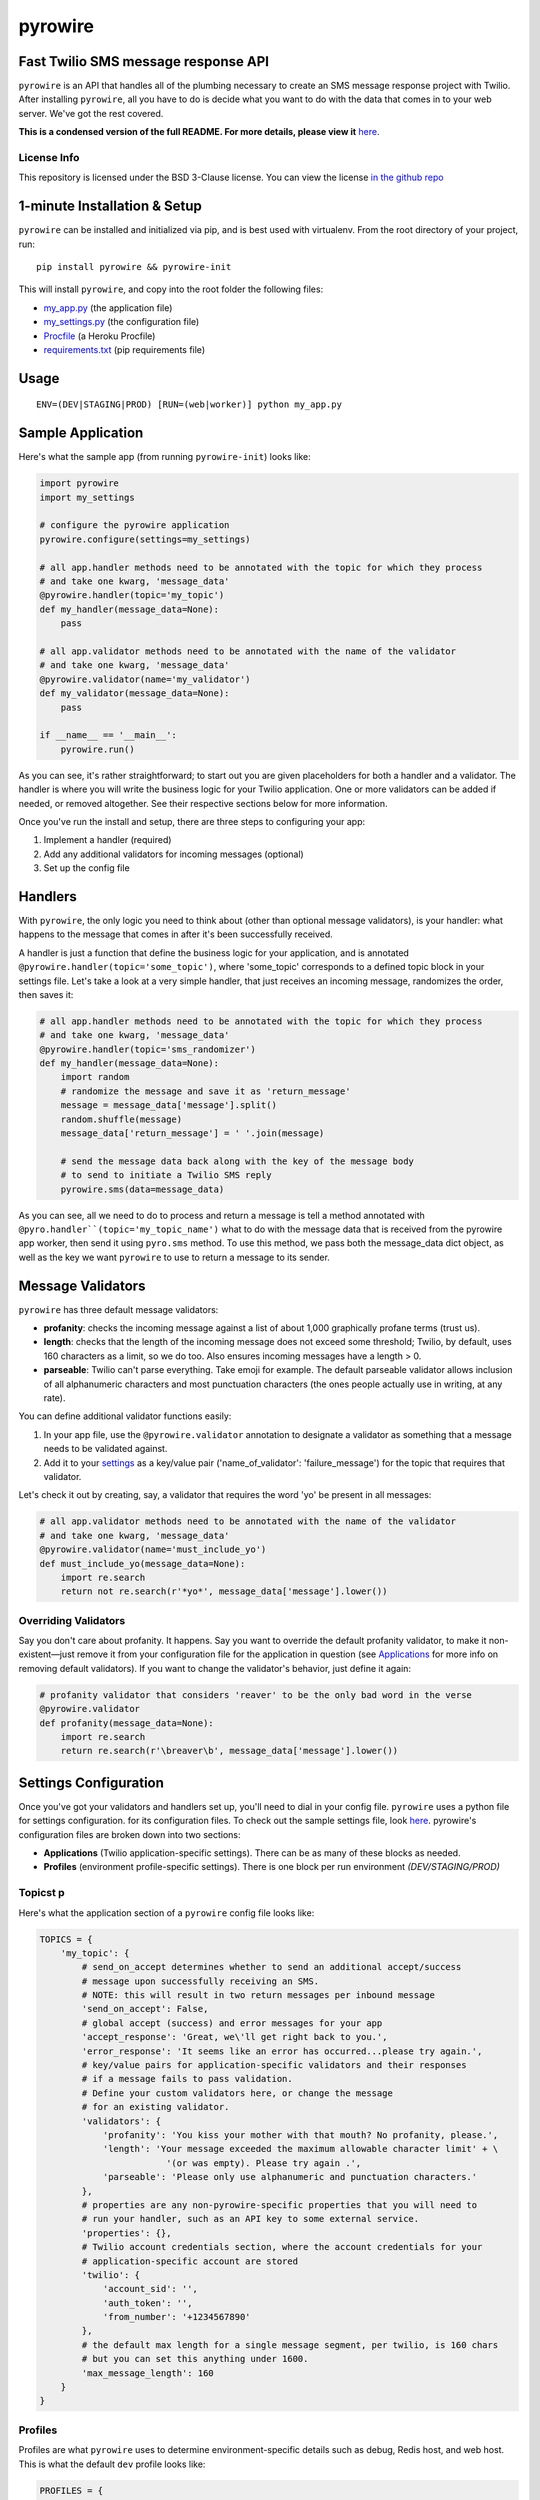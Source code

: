 pyrowire
========

Fast Twilio SMS message response API
------------------------------------

``pyrowire`` is an API that handles all of the plumbing necessary to create an SMS message response project with Twilio.
After installing ``pyrowire``, all you have to do is decide what you want to do with the data that comes in to your
web server. We've got the rest covered.

**This is a condensed version of the full README. For more details, please view it** `here <https://github.com/wieden-kennedy/pyrowire>`_.

License Info
~~~~~~~~~~~~
This repository is licensed under the BSD 3-Clause license. You can view the license
`in the github repo <https://github.com/wieden-kennedy/pyrowire/blob/master/LICENSE>`_

1-minute Installation & Setup
-----------------------------

``pyrowire`` can be installed and initialized via pip, and is best used with virtualenv. From the root directory of your project, run:

::

    pip install pyrowire && pyrowire-init

| This will install ``pyrowire``, and copy into the root folder the following files:

* `my\_app.py <https://github.com/wieden-kennedy/pyrowire/blob/master/pyrowire/resources/sample/my_app.py>`_ (the application file)
* `my\_settings.py <https://github.com/wieden-kennedy/pyrowire/blob/master/pyrowire/resources/sample/my_settings.py>`_ (the configuration file)
* `Procfile <https://github.com/wieden-kennedy/pyrowire/blob/master/pyrowire/resources/sample/Procfile>`_ (a Heroku Procfile)
* `requirements.txt <https://github.com/wieden-kennedy/pyrowire/blob/master/pyrowire/resources/sample/requirements.txt>`_ (pip requirements file)

Usage
-----
::

  ENV=(DEV|STAGING|PROD) [RUN=(web|worker)] python my_app.py

Sample Application
------------------
Here's what the sample app (from running ``pyrowire-init``) looks like:

.. code-block:: python

    import pyrowire
    import my_settings

    # configure the pyrowire application
    pyrowire.configure(settings=my_settings)

    # all app.handler methods need to be annotated with the topic for which they process
    # and take one kwarg, 'message_data'
    @pyrowire.handler(topic='my_topic')
    def my_handler(message_data=None):
        pass

    # all app.validator methods need to be annotated with the name of the validator
    # and take one kwarg, 'message_data'
    @pyrowire.validator(name='my_validator')
    def my_validator(message_data=None):
        pass

    if __name__ == '__main__':
        pyrowire.run()

As you can see, it's rather straightforward; to start out you are given placeholders for both a handler and a validator.
The handler is where you will write the business logic for your Twilio application. One or more validators can be
added if needed, or removed altogether. See their respective sections below for more information.

Once you've run the install and setup, there are three steps to configuring your app:

1. Implement a handler (required)
2. Add any additional validators for incoming messages (optional)
3. Set up the config file

Handlers
--------
With ``pyrowire``, the only logic you need to think about (other than optional message validators), is your handler:
what happens to the message that comes in after it's been successfully received.

A handler is just a function that define the business logic for your application, and is annotated
``@pyrowire.handler(topic='some_topic')``, where 'some_topic' corresponds to a defined topic
block in your settings file. Let's take a look at a very simple handler, that just receives an
incoming message, randomizes the order, then saves it:

.. code-block:: python

    # all app.handler methods need to be annotated with the topic for which they process
    # and take one kwarg, 'message_data'
    @pyrowire.handler(topic='sms_randomizer')
    def my_handler(message_data=None):
        import random
        # randomize the message and save it as 'return_message'
        message = message_data['message'].split()
        random.shuffle(message)
        message_data['return_message'] = ' '.join(message)

        # send the message data back along with the key of the message body
        # to send to initiate a Twilio SMS reply
        pyrowire.sms(data=message_data)

As you can see, all we need to do to process and return a message is tell a method annotated with
``@pyro.handler``(topic='my_topic_name')`` what to do with the message data that is received from the pyrowire app
worker, then send it using ``pyro.sms`` method. To use this method, we pass both the message_data dict object,
as well as the key we want ``pyrowire`` to use to return a message to its sender.

Message Validators
------------------
``pyrowire`` has three default message validators:

- **profanity**: checks the incoming message against a list of about 1,000 graphically profane terms (trust us).
- **length**: checks that the length of the incoming message does not exceed some threshold; Twilio, by default, uses 160 characters as a limit, so we do too. Also ensures incoming messages have a length > 0.
- **parseable**: Twilio can't parse everything. Take emoji for example. The default parseable validator allows inclusion of all alphanumeric characters and most punctuation characters (the ones people actually use in writing, at any rate).

You can define additional validator functions easily:

1. In your app file, use the ``@pyrowire.validator`` annotation to designate a validator as something that a message needs to be validated against.
2. Add it to your `settings <#settings-configuration>`__ as a key/value pair ('name_of_validator': 'failure_message') for the topic that requires that validator.

Let's check it out by creating, say, a validator that requires the word 'yo' be present in all messages:

.. code-block:: python

    # all app.validator methods need to be annotated with the name of the validator
    # and take one kwarg, 'message_data'
    @pyrowire.validator(name='must_include_yo')
    def must_include_yo(message_data=None):
        import re.search
        return not re.search(r'*yo*', message_data['message'].lower())

Overriding Validators
~~~~~~~~~~~~~~~~~~~~~

Say you don't care about profanity. It happens. Say you want to override the default profanity validator, to make it
non-existent—just remove it from your configuration file for the application in question
(see `Applications <#applications>`__ for more info on removing default validators).
If you want to change the validator's behavior, just define it again:

.. code-block:: python

    # profanity validator that considers 'reaver' to be the only bad word in the verse
    @pyrowire.validator
    def profanity(message_data=None):
        import re.search
        return re.search(r'\breaver\b', message_data['message'].lower())

Settings Configuration
----------------------
Once you've got your validators and handlers set up, you'll need to dial in your config file. ``pyrowire`` uses a python file for settings configuration.
for its configuration files. To check out the sample settings file, look
`here <https://github.com/wieden-kennedy/pyrowire/blob/master/pyrowire/resources/sample/my_settings.py>`_. pyrowire's configuration files are broken down into two sections:

- **Applications** (Twilio application-specific settings). There can be as many of these blocks as needed.
- **Profiles** (environment profile-specific settings). There is one block per run environment *(DEV/STAGING/PROD)*

Topicst p
~~~~~~
Here's what the application section of a ``pyrowire`` config file looks like:

.. code-block:: python

    TOPICS = {
        'my_topic': {
            # send_on_accept determines whether to send an additional accept/success
            # message upon successfully receiving an SMS.
            # NOTE: this will result in two return messages per inbound message
            'send_on_accept': False,
            # global accept (success) and error messages for your app
            'accept_response': 'Great, we\'ll get right back to you.',
            'error_response': 'It seems like an error has occurred...please try again.',
            # key/value pairs for application-specific validators and their responses
            # if a message fails to pass validation.
            # Define your custom validators here, or change the message
            # for an existing validator.
            'validators': {
                'profanity': 'You kiss your mother with that mouth? No profanity, please.',
                'length': 'Your message exceeded the maximum allowable character limit' + \
                            '(or was empty). Please try again .',
                'parseable': 'Please only use alphanumeric and punctuation characters.'
            },
            # properties are any non-pyrowire-specific properties that you will need to
            # run your handler, such as an API key to some external service.
            'properties': {},
            # Twilio account credentials section, where the account credentials for your
            # application-specific account are stored
            'twilio': {
                'account_sid': '',
                'auth_token': '',
                'from_number': '+1234567890'
            },
            # the default max length for a single message segment, per twilio, is 160 chars
            # but you can set this anything under 1600.
            'max_message_length': 160
        }
    }

Profiles
~~~~~~~~

Profiles are what ``pyrowire`` uses to determine environment-specific details such as debug, Redis host, and web host.
This is what the default ``dev`` profile looks like:

.. code-block:: python

    PROFILES = {
        # the environment name ('dev', 'staging', or 'prod')
        'dev': {
            # debug/logging settings
            'debug': True,
            'log_level': logging.DEBUG,
            # the connection details for your redis store
            'redis': {
                'host': 'localhost',
                'port': 6379,
                'db': 0,
                'password': ''
            },
            # host and port information
            # if running on Heroku, use the following settings:
            #    'host': '0.0.0.0'
            #    'port': 0
            'host': 'localhost',
            'port': 5000
        }

Heroku-specific host settings
~~~~~~~~~~~~~~~~~~~~~~~~~~~~~

Of note is that for Heroku deployment, you will want to set the port to ``0``, which tells ``pyrowire`` to set the port
to the value of the Heroku web container's $PORT env var. Additionally, it is a good idea to set the host for any Heroku
deployments to ``0.0.0.0`` so that ``pyrowire`` will listen on all bindings to that web container.


Environment vars
~~~~~~~~~~~~~~~~

``pyrowire`` requires one environment var to be present when running locally:

- **ENV**: the run profile (DEV\|STAGING\|PROD) under which you want to run ``pyrowire``

For running on Heroku, there are two additional environment vars required:

- **RUN**: (web\|worker), the type of Heroku dyno you are running. 
- **TOPIC**: only required for workers, this is the topic the specific worker should be working for.

See the **Heroku Procfile** (below) for more details.

Standalone/Dev
~~~~~~~~~~~~~~

Once you have your handler, optional additional validator(s), and configuration all set up, running ``pyrowire`` is easy:

::

    ENV=DEV python my_app.py

This will spin up a worker for your topic(s), and a web server running on localhost:5000 to handle incoming messages.
After that, you can start sending it GET/POST requests using your tool of choice. You won't be able to use Twilio for
inbound messages yet, (unless your local DNS name is published to the world) but you should receive them back from requests made locally.

Heroku
~~~~~~

Right, so. When you are ready to move to staging or production, it's time to get the app up into Heroku. Remember, the
host setting should be ``0.0.0.0`` and the port setting for your profile should be ``0`` when deploying to Heroku.
We won't get deep into how to deploy to Heroku here, since it isn't really in the scope of this document, but the basics
are:

#. Set up a Heroku application with at least one web dyno and at least one worker.
#. Set up a Redis database as a Heroku add-on, such as RedisToGo or RedisCloud, through a service, such as RedisLabs, or on an external server.
#. Add the Redis host, port, database, and password information to your config file for Staging and/or Production profiles.
#. Add the heroku remote git endpoint to your project (``git remote add heroku.com:my-heroku-app.git``).
#. Push the project up to heroku and let it spin up.
#. Add the remote endpoint to your Twilio account number (e.g., for SMS: ``http://my-heroku-app.herokuapp.com/queue/my_topic``).
#. Profit.

Heroku Procfile
~~~~~~~~~~~~~~~

When you ran ``pyrowire-init`` a sample Procfile was placed in the root of your application folder.
Taking a look at it, you can see:

::

    web: ENV=STAGING RUN=web python ./my_app.py --server run_gunicorn 0.0.0.0:$PORT --workers=1
    worker: ENV=STAGING RUN=worker TOPIC=my_topic python ./my_app.py

You will need to include a ``RUN`` environment var set to either ``web`` or ``worker`` with respect to
the purpose of the command item.

For workers, you will additionally need to include a ``TOPIC`` environment var to indicate which topic the worker(s)
should work for. You can see in the ``web`` line, the default setting in the Procfile is one worker. Scale as needed.

Sample Application
------------------
For a full sample application, check out the official `gist <https://gist.github.com/keithhamilton/457a72089e80d9238508>`_
where an SMS shuffler is created to randomize incoming text messages and send them back to their senders.

Source Code
-----------
The full source code for ``pyrowire``, and tests, can be found at the `github repo <https://github.com/wieden-kennedy/pyrowire>`_
